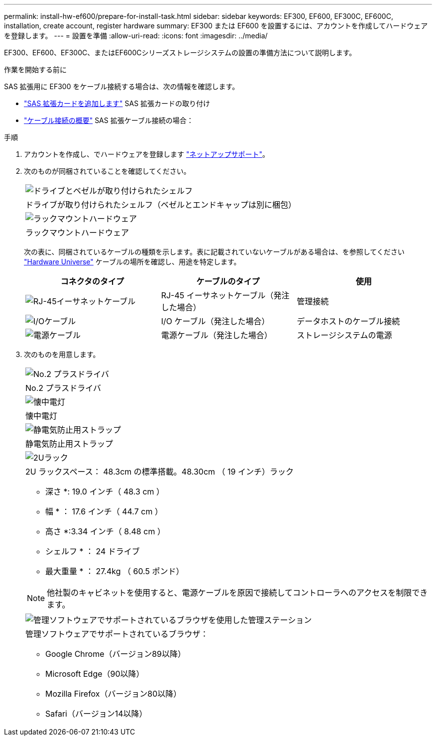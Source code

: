 ---
permalink: install-hw-ef600/prepare-for-install-task.html 
sidebar: sidebar 
keywords: EF300, EF600, EF300C, EF600C, installation, create account, register hardware 
summary: EF300 または EF600 を設置するには、アカウントを作成してハードウェアを登録します。 
---
= 設置を準備
:allow-uri-read: 
:icons: font
:imagesdir: ../media/


[role="lead"]
EF300、EF600、EF300C、またはEF600Cシリーズストレージシステムの設置の準備方法について説明します。

.作業を開始する前に
SAS 拡張用に EF300 をケーブル接続する場合は、次の情報を確認します。

* link:../maintenance-ef600/sas-add-supertask-task.html["SAS 拡張カードを追加します"^] SAS 拡張カードの取り付け
* link:../install-hw-cabling/index.html["ケーブル接続の概要"] SAS 拡張ケーブル接続の場合：


.手順
. アカウントを作成し、でハードウェアを登録します http://mysupport.netapp.com/["ネットアップサポート"^]。
. 次のものが同梱されていることを確認してください。
+
|===


 a| 
image:../media/ef600_w_faceplate.png["ドライブとベゼルが取り付けられたシェルフ"]
 a| 
ドライブが取り付けられたシェルフ（ベゼルとエンドキャップは別に梱包）



 a| 
image:../media/superrails_inst-hw-ef600.png["ラックマウントハードウェア"]
 a| 
ラックマウントハードウェア

|===
+
次の表に、同梱されているケーブルの種類を示します。表に記載されていないケーブルがある場合は、を参照してください https://hwu.netapp.com/["Hardware Universe"] ケーブルの場所を確認し、用途を特定します。

+
|===
| コネクタのタイプ | ケーブルのタイプ | 使用 


 a| 
image:../media/cable_ethernet_inst-hw-ef600.png["RJ-45イーサネットケーブル"]
 a| 
RJ-45 イーサネットケーブル（発注した場合）
 a| 
管理接続



 a| 
image:../media/cable_io_inst-hw-ef600.png["I/Oケーブル"]
 a| 
I/O ケーブル（発注した場合）
 a| 
データホストのケーブル接続



 a| 
image:../media/cable_power_inst-hw-ef600.png["電源ケーブル"]
 a| 
電源ケーブル（発注した場合）
 a| 
ストレージシステムの電源

|===
. 次のものを用意します。
+
|===


 a| 
image:../media/screwdriver_inst-hw-ef600.png["No.2 プラスドライバ"]
 a| 
No.2 プラスドライバ



 a| 
image:../media/flashlight_inst-hw-ef600.png["懐中電灯"]
 a| 
懐中電灯



 a| 
image:../media/wrist_strap_inst-hw-ef600.png["静電気防止用ストラップ"]
 a| 
静電気防止用ストラップ



 a| 
image:../media/2u_rackspace_inst-hw-ef600.png["2Uラック"]
 a| 
2U ラックスペース： 48.3cm の標準搭載。48.30cm （ 19 インチ）ラック

* 深さ *: 19.0 インチ（ 48.3 cm ）

* 幅 * ： 17.6 インチ（ 44.7 cm ）

* 高さ *:3.34 インチ（ 8.48 cm ）

* シェルフ * ： 24 ドライブ

* 最大重量 * ： 27.4kg （ 60.5 ポンド）


NOTE: 他社製のキャビネットを使用すると、電源ケーブルを原因で接続してコントローラへのアクセスを制限できます。



 a| 
image:../media/management_station_inst-hw-ef600_g60b3.png["管理ソフトウェアでサポートされているブラウザを使用した管理ステーション"]
 a| 
管理ソフトウェアでサポートされているブラウザ：

** Google Chrome（バージョン89以降）
** Microsoft Edge（90以降）
** Mozilla Firefox（バージョン80以降）
** Safari（バージョン14以降）


|===

